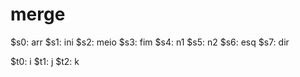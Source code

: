 * merge

$s0: arr
$s1: ini
$s2: meio
$s3: fim
$s4: n1
$s5: n2
$s6: esq
$s7: dir

$t0: i
$t1: j
$t2: k
